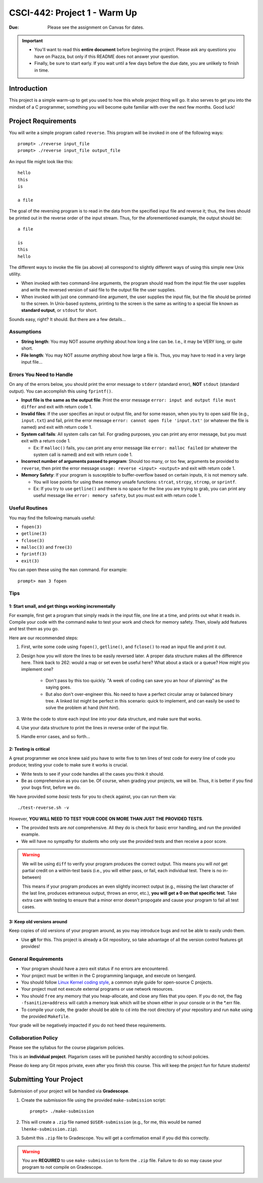 =============================
CSCI-442: Project 1 - Warm Up
=============================

.. important::

:Due: Please see the assignment on Canvas for dates. 

.. important::

   * You'll want to read this **entire document** before beginning the project. Please ask any questions you have on Piazza, but only if this README does not answer your question.
   * Finally, be sure to start early. If you wait until a few days before the due date, you are unlikely to finish in time.

Introduction
============

This project is a simple warm-up to get you used to how this whole
project thing will go. It also serves to get you into the mindset of a C
programmer, something you will become quite familiar with over the next few
months. Good luck!

Project Requirements
====================


You will write a simple program called ``reverse``. This program will
be invoked in one of the following ways::

        prompt> ./reverse input_file
        prompt> ./reverse input_file output_file

An input file might look like this::

        hello
        this
        is 

        a file

The goal of the reversing program is to read in the data from the specified
input file and reverse it; thus, the lines should be printed out in the reverse
order of the input stream. Thus, for the aforementioned example, the output 
should be::

        a file

        is
        this
        hello


The different ways to invoke the file (as above) all correspond to slightly
different ways of using this simple new Unix utility.

- When invoked with two command-line arguments, the program should read from the
  input file the user supplies and write the reversed version of said file to
  the output file the user supplies.

- When invoked with just one command-line argument, the user supplies the input
  file, but the file should be printed to the screen. In Unix-based systems,
  printing to the screen is the same as writing to a special file known as
  **standard output**, or ``stdout`` for short.

Sounds easy, right? It should. But there are a few details...

Assumptions
-----------

- **String length**: You may NOT assume *anything* about how long a line 
  can be. I.e., it may be VERY long, or quite short.

- **File length**: You may NOT assume *anything* about how large a file
  is. Thus, you may have to read in a very large input file...

Errors You Need to Handle
-------------------------

On any of the errors below, you should print the error message to ``stderr``
(standard error), **NOT** ``stdout`` (standard output). You can accomplish this
using ``fprintf()``.

- **Input file is the same as the output file**: Print the error message ``error: input and output file must differ`` 
  and exit with return code 1.

- **Invalid files**: If the user specifies an input or output file, and for some reason,
  when you try to open said file (e.g., ``input.txt``) and fail, print the
  error message ``error: cannot open file 'input.txt'`` (or whatever the file is named)
  and exit with return code 1.

- **System call fails**: All system calls can fail. For grading purposes, you can print any error message, but 
  you must exit with a return code 1.
  
  - Ex: If ``malloc()`` fails, you can print any error message like ``error: malloc failed`` 
    (or whatever the system call is named) and exit with return code 1.

- **Incorrect number of arguments passed to program**: Should too many, or too few, arguments
  be provided to ``reverse``, then print the error message ``usage: reverse <input> <output>``
  and exit with return code 1.
  
- **Memory Safety**: If your program is susceptible to buffer-overflow based on certain inputs, it is not memory safe.
  
  - You will lose points for using these memory unsafe functions: ``strcat``, ``strcpy``, ``strcmp``, or ``sprintf``.
  
  - Ex: If you try to use ``getline()`` and there is no space for the line you are trying to grab, you can 
    print any useful message like ``error: memory safety``, but you must exit with return code 1.

Useful Routines
---------------

You may find the following manuals useful:

- ``fopen(3)``

- ``getline(3)``

- ``fclose(3)``

- ``malloc(3)`` and ``free(3)``

- ``fprintf(3)``

- ``exit(3)``


You can open these using the ``man`` command.  For example::

  prompt> man 3 fopen

Tips
----

1: Start small, and get things working incrementally
~~~~~~~~~~~~~~~~~~~~~~~~~~~~~~~~~~~~~~~~~~~~~~~~~~~~

For example, first get a program that simply reads in the input file, one line at a time, and
prints out what it reads in. Compile your code with the command ``make`` to test your work and check for memory safety.
Then, slowly add features and test them as you go.

Here are our recommended steps:

1. First, write some code using ``fopen()``, ``getline()``, and ``fclose()``
   to read an input file and print it out. 

2. Design how you will store the lines to be easily reversed later. A proper
   data structure makes all the difference here. Think back to 262: would 
   a map or set even be useful here? What about a stack or a queue? How
   might you implement one?

        * Don't pass by this too quickly. "A week of coding can save you an hour of planning"
          as the saying goes.

        * But also don't over-engineer this. No need to have a perfect circular array or 
          balanced binary tree. A linked list might be perfect in this scenario: quick
          to implement, and can easily be used to solve the problem at hand (*hint hint*).

3. Write the code to store each input line into your data structure, and make sure that works.

4. Use your data structure to print the lines in reverse order of the input file.

5. Handle error cases, and so forth...

2: Testing is critical
~~~~~~~~~~~~~~~~~~~~~~

A great programmer we once knew said you have to write five to ten lines of test code
for every line of code you produce; testing your code to make sure it works is crucial.

- Write tests to see if your code handles all the cases you think it should.
  
- Be as comprehensive as you can be. Of course, when grading your projects, we will be.
  Thus, it is better if you find your bugs first, before we do.

We have provided some *basic* tests for you to check against, you can run them via::

        ./test-reverse.sh -v

However, **YOU WILL NEED TO TEST YOUR CODE ON MORE THAN JUST THE PROVIDED TESTS**. 

- The provided tests are *not* comprehensive. All they do is check for basic error handling,
  and run the provided example.

- We will have no sympathy for students who only use the provided tests and then receive a poor score.

.. warning::
        We will be using ``diff`` to verify your program produces the correct output. This means
        you will *not* get partial credit on a within-test basis (i.e., you will either pass, or fail,
        each individual test. There is no in-between)

        This means if your program produces an even slightly incorrect output (e.g., missing the
        last character of the last line, produces extraneous output, throws an error, etc.),
        **you will get a 0 on that specific test**. Take extra care with testing to ensure that a minor
        error doesn't propogate and cause your program to fail all test cases.


3: Keep old versions around
~~~~~~~~~~~~~~~~~~~~~~~~~~~

Keep copies of old versions of your program around, as you may introduce bugs and not be
able to easily undo them. 

- Use **git** for this. This project is already a Git repository, so take advantage
  of all the version control features git provides!

General Requirements
--------------------

- Your program should have a zero exit status if no errors are
  encountered.

- Your project must be written in the C programming language, and
  execute on Isengard.

- You should follow `Linux Kernel coding style`_, a common style guide
  for open-source C projects. 

- Your project must not execute external programs or use network
  resources.

- You should ``free`` any memory that you heap-allocate, and close
  any files that you open. If you do not, the flag ``-fsanitize=address`` will catch a 
  memory leak which will be shown either in your console or in the *.err file.

- To compile your code, the grader should be able to ``cd`` into the
  root directory of your repository and run ``make`` using the
  provided ``Makefile``.

.. _Linux Kernel coding style: https://www.kernel.org/doc/html/v5.8/process/coding-style.html

Your grade will be negatively impacted if you do not heed these requirements.


Collaboration Policy
--------------------

Please see the syllabus for the course plagarism policies.

This is an **individual project**.  Plagarism cases will be punished
harshly according to school policies.

Please do keep any Git repos private, even after you finish this
course.  This will keep the project fun for future students!


Submitting Your Project
=======================

Submission of your project will be handled via **Gradescope**.

1. Create the submission file using the provided ``make-submission`` script::

        prompt> ./make-submission

2. This will create a ``.zip`` file named ``$USER-submission`` (e.g., for me, this would be named ``lhenke-submission.zip``).

3. Submit this ``.zip`` file to Gradescope. You will get a confirmation email if you did this correctly.

.. warning::
        You are **REQUIRED** to use ``make-submission`` to form the ``.zip`` file. Failure to do so
        may cause your program to not compile on Gradescope.


